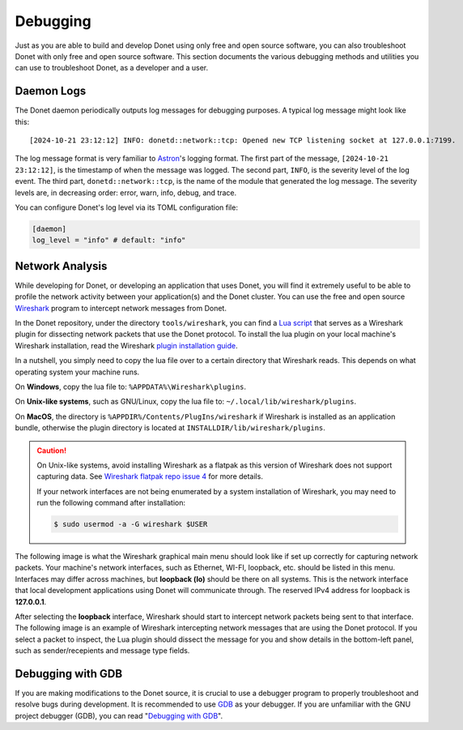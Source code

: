 ..
   This file is part of the Donet reference manual.

   Copyright (c) 2024 Max Rodriguez.

   Permission is granted to copy, distribute and/or modify this document
   under the terms of the GNU Free Documentation License, Version 1.3
   or any later version published by the Free Software Foundation;
   with no Invariant Sections, no Front-Cover Texts, and no Back-Cover Texts.
   A copy of the license is included in the section entitled "GNU
   Free Documentation License".

.. _debugging:

Debugging
=========

Just as you are able to build and develop Donet using only free and
open source software, you can also troubleshoot Donet with only free
and open source software. This section documents the various
debugging methods and utilities you can use to troubleshoot Donet,
as a developer and a user.

Daemon Logs
-----------

The Donet daemon periodically outputs log messages for debugging
purposes. A typical log message might look like this::

    [2024-10-21 23:12:12] INFO: donetd::network::tcp: Opened new TCP listening socket at 127.0.0.1:7199.

The log message format is very familiar to Astron_'s logging format.
The first part of the message, ``[2024-10-21 23:12:12]``, is the
timestamp of when the message was logged. The second part, ``INFO``,
is the severity level of the log event. The third part,
``donetd::network::tcp``, is the name of the module that generated
the log message. The severity levels are, in decreasing order:
error, warn, info, debug, and trace.

You can configure Donet's log level via its TOML configuration file:

.. code-block:: toml

    [daemon]
    log_level = "info" # default: "info"

.. _Astron: https://github.com/astron/astron

Network Analysis
----------------

While developing for Donet, or developing an application that uses
Donet, you will find it extremely useful to be able to profile the
network activity between your application(s) and the Donet cluster.
You can use the free and open source Wireshark_ program to intercept
network messages from Donet.

In the Donet repository, under the directory ``tools/wireshark``, you
can find a `Lua script`_ that serves as a Wireshark plugin for
dissecting network packets that use the Donet protocol. To install
the lua plugin on your local machine's Wireshark installation, read
the Wireshark `plugin installation guide`_.

In a nutshell, you simply need to copy the lua file over to a certain
directory that Wireshark reads. This depends on what operating system
your machine runs.

On **Windows**, copy the lua file to: ``%APPDATA%\Wireshark\plugins``.

On **Unix-like systems**, such as GNU/Linux, copy the lua file to:
``~/.local/lib/wireshark/plugins``.

On **MacOS**, the directory is ``%APPDIR%/Contents/PlugIns/wireshark``
if Wireshark is installed as an application bundle, otherwise the
plugin directory is located at ``INSTALLDIR/lib/wireshark/plugins``.

.. caution::

    On Unix-like systems, avoid installing Wireshark as a flatpak as
    this version of Wireshark does not support capturing data. See
    `Wireshark flatpak repo issue 4`_ for more details.

    If your network interfaces are not being enumerated by a system
    installation of Wireshark, you may need to run the following
    command after installation:

    .. code-block:: shell

        $ sudo usermod -a -G wireshark $USER

.. _Wireshark flatpak repo issue 4: https://github.com/flathub/org.wireshark.Wireshark/issues/4#issuecomment-1341638375

The following image is what the Wireshark graphical main menu should
look like if set up correctly for capturing network packets. Your
machine's network interfaces, such as Ethernet, WI-FI, loopback, etc.
should be listed in this menu. Interfaces may differ across machines,
but **loopback (lo)** should be there on all systems. This is the
network interface that local development applications using Donet
will communicate through. The reserved IPv4 address for loopback is
**127.0.0.1**.

.. image:: wireshark-interfaces.png
    :alt: Wireshark GUI main menu showing a list of network interfaces.

After selecting the **loopback** interface, Wireshark should start
to intercept network packets being sent to that interface. The
following image is an example of Wireshark intercepting network
messages that are using the Donet protocol. If you select a packet to
inspect, the Lua plugin should dissect the message for you and show
details in the bottom-left panel, such as sender/recepients and
message type fields.

.. image:: wireshark-inspect.png
    :alt: Wireshark GUI inspection page showing intercepted packets.

.. _Wireshark: https://www.wireshark.org
.. _Lua script: https://gitlab.com/donet-server/donet/-/blob/master/tools/wireshark/donet_protocol.lua?ref_type=heads
.. _plugin installation guide: https://www.wireshark.org/docs/wsug_html_chunked/ChPluginFolders.html

Debugging with GDB
------------------

If you are making modifications to the Donet source, it is crucial to
use a debugger program to properly troubleshoot and resolve bugs
during development. It is recommended to use GDB_ as your debugger.
If you are unfamiliar with the GNU project debugger (GDB), you can
read "`Debugging with GDB`_".

.. _GDB: https://sourceware.org/gdb
.. _Debugging with GDB: https://sourceware.org/gdb/current/onlinedocs/gdb
